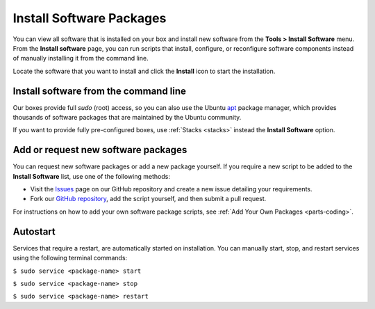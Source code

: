 .. meta::
   :description: Installing software packages

.. _box_parts:

Install Software Packages
=========================

You can view all software that is installed on your box and install new software from the **Tools > Install Software** menu. From the **Install software** page, you can run scripts that install, configure, or reconfigure software components instead of manually installing it from the command line. 

.. image:: /img/install-sw-g2.png
   :alt: Install Software

Locate the software that you want to install and click the **Install** icon to start the installation.

Install software from the command line
--------------------------------------
Our boxes provide full `sudo` (root) access, so you can also use the Ubuntu `apt <https://help.ubuntu.com/community/AptGet/Howto>`_ package manager, which provides thousands of software packages that are maintained by the Ubuntu community.

If you want to provide fully pre-configured boxes, use :ref:`Stacks <stacks>` instead the **Install Software** option.


Add or request new software packages
------------------------------------
You can request new software packages or add a new package yourself. If you require a new script to be added to the **Install Software** list, use one of the following methods:

- Visit the `Issues <https://github.com/codio/install_software/issues>`_ page on our GitHub repository and create a new issue detailing your requirements.

- Fork our `GitHub repository <https://github.com/codio/install_software>`_, add the script yourself, and then submit a pull request.

For instructions on how to add your own software package scripts, see :ref:`Add Your Own Packages <parts-coding>`.

Autostart
---------
Services that require a restart, are automatically started on installation. You can manually start, stop, and restart services using the following terminal commands:

``$ sudo service <package-name> start``

``$ sudo service <package-name> stop``

``$ sudo service <package-name> restart``
